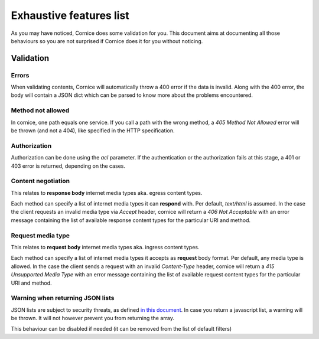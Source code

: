 Exhaustive features list
########################

As you may have noticed, Cornice does some validation for you. This document
aims at documenting all those behaviours so you are not surprised if Cornice
does it for you without noticing.

Validation
==========

Errors
~~~~~~

When validating contents, Cornice will automatically throw a 400 error if the
data is invalid. Along with the 400 error, the body will contain a JSON dict
which can be parsed to know more about the problems encountered.

Method not allowed
~~~~~~~~~~~~~~~~~~

In cornice, one path equals one service. If you call a path with the wrong
method, a `405 Method Not Allowed` error will be thrown (and not a 404), like
specified in the HTTP specification.

Authorization
~~~~~~~~~~~~~

Authorization can be done using the `acl` parameter. If the authentication or
the authorization fails at this stage, a 401 or 403 error is returned,
depending on the cases.

Content negotiation
~~~~~~~~~~~~~~~~~~~

This relates to **response body** internet media types aka. egress content types.

Each method can specify a list of internet media types it can **respond** with.
Per default, `text/html` is assumed. In the case the client requests an
invalid media type via `Accept` header, cornice will return a
`406 Not Acceptable` with an error message containing the list of available
response content types for the particular URI and method.

Request media type
~~~~~~~~~~~~~~~~~~

This relates to **request body** internet media types aka. ingress content types.

Each method can specify a list of internet media types it accepts as **request**
body format. Per default, any media type is allowed. In the case the client
sends a request with an invalid `Content-Type` header, cornice will return a
`415 Unsupported Media Type` with an error message containing the list of available
request content types for the particular URI and method.

Warning when returning JSON lists
~~~~~~~~~~~~~~~~~~~~~~~~~~~~~~~~~

JSON lists are subject to security threats, as defined
`in this document <http://haacked.com/archive/2009/06/25/json-hijacking.aspx>`_.
In case you return a javascript list, a warning will be thrown. It will not
however prevent you from returning the array.

This behaviour can be disabled if needed (it can be removed from the list of
default filters)
